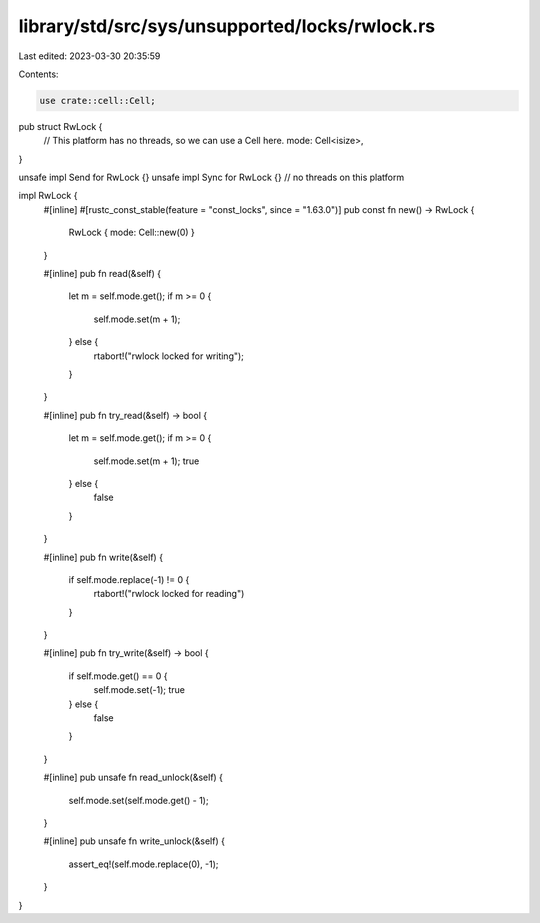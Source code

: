 library/std/src/sys/unsupported/locks/rwlock.rs
===============================================

Last edited: 2023-03-30 20:35:59

Contents:

.. code-block:: rs

    use crate::cell::Cell;

pub struct RwLock {
    // This platform has no threads, so we can use a Cell here.
    mode: Cell<isize>,
}

unsafe impl Send for RwLock {}
unsafe impl Sync for RwLock {} // no threads on this platform

impl RwLock {
    #[inline]
    #[rustc_const_stable(feature = "const_locks", since = "1.63.0")]
    pub const fn new() -> RwLock {
        RwLock { mode: Cell::new(0) }
    }

    #[inline]
    pub fn read(&self) {
        let m = self.mode.get();
        if m >= 0 {
            self.mode.set(m + 1);
        } else {
            rtabort!("rwlock locked for writing");
        }
    }

    #[inline]
    pub fn try_read(&self) -> bool {
        let m = self.mode.get();
        if m >= 0 {
            self.mode.set(m + 1);
            true
        } else {
            false
        }
    }

    #[inline]
    pub fn write(&self) {
        if self.mode.replace(-1) != 0 {
            rtabort!("rwlock locked for reading")
        }
    }

    #[inline]
    pub fn try_write(&self) -> bool {
        if self.mode.get() == 0 {
            self.mode.set(-1);
            true
        } else {
            false
        }
    }

    #[inline]
    pub unsafe fn read_unlock(&self) {
        self.mode.set(self.mode.get() - 1);
    }

    #[inline]
    pub unsafe fn write_unlock(&self) {
        assert_eq!(self.mode.replace(0), -1);
    }
}



